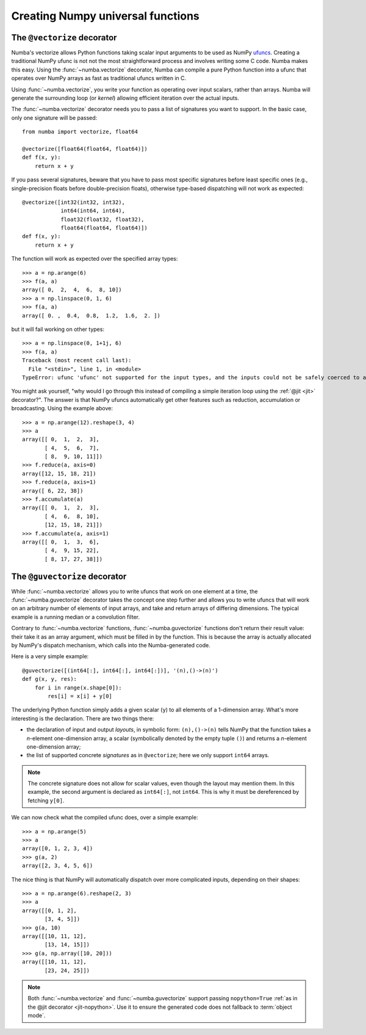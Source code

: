==================================
Creating Numpy universal functions
==================================


The ``@vectorize`` decorator
============================

Numba's vectorize allows Python functions taking scalar input arguments to
be used as NumPy `ufuncs`_.  Creating a traditional NumPy ufunc is not
not the most straightforward process and involves writing some C code.
Numba makes this easy.  Using the :func:`~numba.vectorize` decorator, Numba
can compile a pure Python function into a ufunc that operates over NumPy
arrays as fast as traditional ufuncs written in C.

.. _ufuncs: http://docs.scipy.org/doc/numpy/reference/ufuncs.html

Using :func:`~numba.vectorize`, you write your function as operating over
input scalars, rather than arrays.  Numba will generate the surrounding
loop (or *kernel*) allowing efficient iteration over the actual inputs.

The :func:`~numba.vectorize` decorator needs you to pass a list of signatures
you want to support.  In the basic case, only one signature will be passed::

   from numba import vectorize, float64

   @vectorize([float64(float64, float64)])
   def f(x, y):
       return x + y

If you pass several signatures, beware that you have to pass most specific
signatures before least specific ones (e.g., single-precision floats
before double-precision floats), otherwise type-based dispatching will not work
as expected::

   @vectorize([int32(int32, int32),
               int64(int64, int64),
               float32(float32, float32),
               float64(float64, float64)])
   def f(x, y):
       return x + y

The function will work as expected over the specified array types::

   >>> a = np.arange(6)
   >>> f(a, a)
   array([ 0,  2,  4,  6,  8, 10])
   >>> a = np.linspace(0, 1, 6)
   >>> f(a, a)
   array([ 0. ,  0.4,  0.8,  1.2,  1.6,  2. ])

but it will fail working on other types::

   >>> a = np.linspace(0, 1+1j, 6)
   >>> f(a, a)
   Traceback (most recent call last):
     File "<stdin>", line 1, in <module>
   TypeError: ufunc 'ufunc' not supported for the input types, and the inputs could not be safely coerced to any supported types according to the casting rule ''safe''


You might ask yourself, "why would I go through this instead of compiling
a simple iteration loop using the :ref:`@jit <jit>` decorator?".  The
answer is that NumPy ufuncs automatically get other features such as
reduction, accumulation or broadcasting.  Using the example above::

   >>> a = np.arange(12).reshape(3, 4)
   >>> a
   array([[ 0,  1,  2,  3],
          [ 4,  5,  6,  7],
          [ 8,  9, 10, 11]])
   >>> f.reduce(a, axis=0)
   array([12, 15, 18, 21])
   >>> f.reduce(a, axis=1)
   array([ 6, 22, 38])
   >>> f.accumulate(a)
   array([[ 0,  1,  2,  3],
          [ 4,  6,  8, 10],
          [12, 15, 18, 21]])
   >>> f.accumulate(a, axis=1)
   array([[ 0,  1,  3,  6],
          [ 4,  9, 15, 22],
          [ 8, 17, 27, 38]])

.. seealso::
   `Standard features of ufuncs <http://docs.scipy.org/doc/numpy/reference/ufuncs.html#ufunc>`_ (NumPy documentation).


The ``@guvectorize`` decorator
==============================

While :func:`~numba.vectorize` allows you to write ufuncs that work on one
element at a time, the :func:`~numba.guvectorize` decorator takes the concept
one step further and allows you to write ufuncs that will work on an
arbitrary number of elements of input arrays, and take and return arrays of
differing dimensions.  The typical example is a running median or a
convolution filter.

Contrary to :func:`~numba.vectorize` functions, :func:`~numba.guvectorize`
functions don't return their result value: their take it as an array
argument, which must be filled in by the function.  This is because the
array is actually allocated by NumPy's dispatch mechanism, which calls into
the Numba-generated code.

Here is a very simple example::

   @guvectorize([(int64[:], int64[:], int64[:])], '(n),()->(n)')
   def g(x, y, res):
       for i in range(x.shape[0]):
           res[i] = x[i] + y[0]

The underlying Python function simply adds a given scalar (``y``) to all
elements of a 1-dimension array.  What's more interesting is the declaration.
There are two things there:

* the declaration of input and output *layouts*, in symbolic form:
  ``(n),()->(n)`` tells NumPy that the function takes a *n*-element one-dimension
  array, a scalar (symbolically denoted by the empty tuple ``()``) and
  returns a *n*-element one-dimension array;

* the list of supported concrete *signatures* as in ``@vectorize``; here we
  only support ``int64`` arrays.

.. note::
   The concrete signature does not allow for scalar values, even though
   the layout may mention them.  In this example, the second argument is
   declared as ``int64[:]``, not ``int64``.
   This is why it must be dereferenced by fetching ``y[0]``.

We can now check what the compiled ufunc does, over a simple example::

   >>> a = np.arange(5)
   >>> a
   array([0, 1, 2, 3, 4])
   >>> g(a, 2)
   array([2, 3, 4, 5, 6])

The nice thing is that NumPy will automatically dispatch over more
complicated inputs, depending on their shapes::

   >>> a = np.arange(6).reshape(2, 3)
   >>> a
   array([[0, 1, 2],
          [3, 4, 5]])
   >>> g(a, 10)
   array([[10, 11, 12],
          [13, 14, 15]])
   >>> g(a, np.array([10, 20]))
   array([[10, 11, 12],
          [23, 24, 25]])


.. note::
   Both :func:`~numba.vectorize` and :func:`~numba.guvectorize` support
   passing ``nopython=True`` :ref:`as in the @jit decorator <jit-nopython>`.
   Use it to ensure the generated code does not fallback to
   :term:`object mode`.
